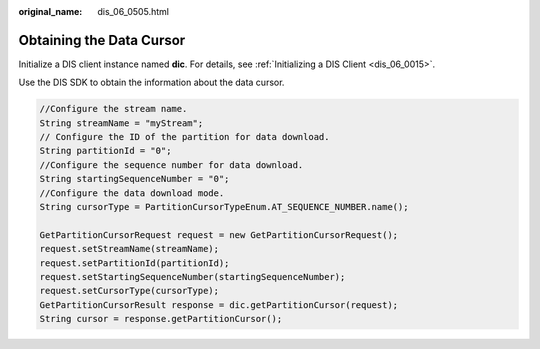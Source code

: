 :original_name: dis_06_0505.html

.. _dis_06_0505:

Obtaining the Data Cursor
=========================

Initialize a DIS client instance named **dic**. For details, see :ref:`Initializing a DIS Client <dis_06_0015>`.

Use the DIS SDK to obtain the information about the data cursor.

.. code-block::

   //Configure the stream name.
   String streamName = "myStream";
   // Configure the ID of the partition for data download.
   String partitionId = "0";
   //Configure the sequence number for data download.
   String startingSequenceNumber = "0";
   //Configure the data download mode.
   String cursorType = PartitionCursorTypeEnum.AT_SEQUENCE_NUMBER.name();

   GetPartitionCursorRequest request = new GetPartitionCursorRequest();
   request.setStreamName(streamName);
   request.setPartitionId(partitionId);
   request.setStartingSequenceNumber(startingSequenceNumber);
   request.setCursorType(cursorType);
   GetPartitionCursorResult response = dic.getPartitionCursor(request);
   String cursor = response.getPartitionCursor();
